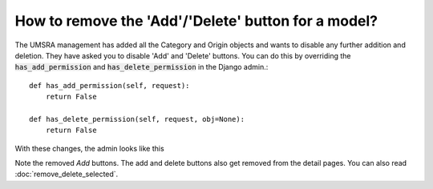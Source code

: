 How to remove the 'Add'/'Delete' button for a model?
====================================================


The UMSRA management has added all the Category and Origin objects and wants to disable any further addition and deletion.
They have asked you to disable 'Add' and 'Delete' buttons. You can do this by overriding the
:code:`has_add_permission` and :code:`has_delete_permission` in the Django admin.::



    def has_add_permission(self, request):
        return False

    def has_delete_permission(self, request, obj=None):
        return False


With these changes, the admin looks like this

.. image:: remove_add_perms.png

Note the removed `Add` buttons. The add and delete buttons also get removed from the detail pages. You can also read :doc:`remove_delete_selected`.


